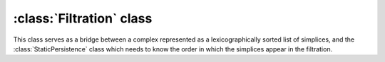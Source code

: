 :class:`Filtration` class
=========================

.. class:: Filtration
    
    This class serves as a bridge between a complex represented as a
    lexicographically sorted list of simplices, and the
    :class:`StaticPersistence` class which needs to know the order in which the
    simplices appear in the filtration.

    .. method:: __init__(simplices, cmp)
    
        Initializes :class:`Filtration` by internally arranging the indices of
        the elements in the list `simplices` in the order sorted with respect to
        `cmp`.

    .. method:: __getitem__()

        Random access to the elements of the filtration.

    .. method:: __iter__()
 
        Iterator over the elements of the filtration, which are simply the
        indices of the simplices in the original list `lst` sorted with respect
        to the comparison `cmp`. E.g.::

            simplices = [Simplex([0], 2), ..., Simplex([3,4,5], 3.5)]
            f = Filtration(simplices, data_dim_cmp)
            for i in f: print simplices[i]

    .. method:: __len__()

        Size of the filtration.
